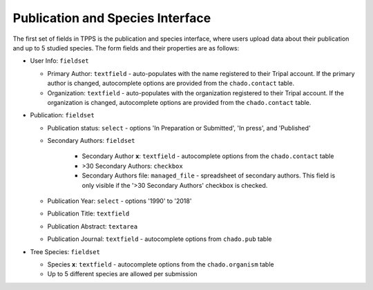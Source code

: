 *********************************
Publication and Species Interface
*********************************

The first set of fields in TPPS is the publication and species interface, where users upload data about their publication and up to 5 studied species. The form fields and their properties are as follows:

* User Info: ``fieldset``

  * Primary Author: ``textfield`` - auto-populates with the name registered to their Tripal account. If the primary author is changed, autocomplete options are provided from the ``chado.contact`` table.
  * Organization: ``textfield`` - auto-populates with the organization registered to their Tripal account. If the organization is changed, autocomplete options are provided from the ``chado.contact`` table.

* Publication: ``fieldset``

  * Publication status: ``select`` - options 'In Preparation or Submitted', 'In press', and 'Published'
  * Secondary Authors: ``fieldset``

     * Secondary Author **x**: ``textfield`` - autocomplete options from the ``chado.contact`` table
     * \>30 Secondary Authors: ``checkbox``
     * Secondary Authors file: ``managed_file`` - spreadsheet of secondary authors. This field is only visible if the '>30 Secondary Authors' checkbox is checked.

  * Publication Year: ``select`` - options '1990' to '2018'
  * Publication Title: ``textfield``
  * Publication Abstract: ``textarea``
  * Publication Journal: ``textfield`` - autocomplete options from ``chado.pub`` table

* Tree Species: ``fieldset``

  * Species **x**: ``textfield`` -  autocomplete options from the ``chado.organism`` table
  * Up to 5 different species are allowed per submission

.. image:: ../../../screenshots/TPPS_author_species.png


